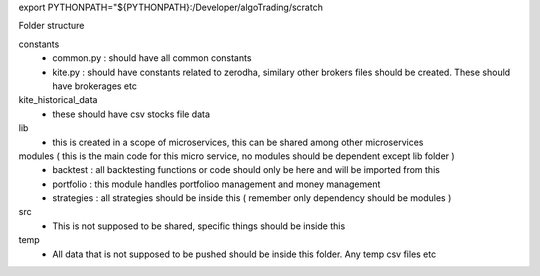 export PYTHONPATH="${PYTHONPATH}:/Developer/algoTrading/scratch

Folder structure

constants
    - common.py : should have all common constants
    - kite.py : should have constants related to zerodha, similary other brokers files should be created. These should have brokerages etc

kite_historical_data
    - these should have csv stocks file data

lib
    - this is created in a scope of microservices, this can be shared among other microservices

modules ( this is the main code for this micro service, no modules should be dependent except lib folder )
    - backtest : all backtesting functions or code should only be here and will be imported from this
    - portfolio : this module handles portfolioo management and money management
    - strategies : all strategies should be inside this ( remember only dependency should be modules )

src
    - This is not supposed to be shared, specific things should be inside this

temp
    - All data that is not supposed to be pushed should be inside this folder. Any temp csv files etc
